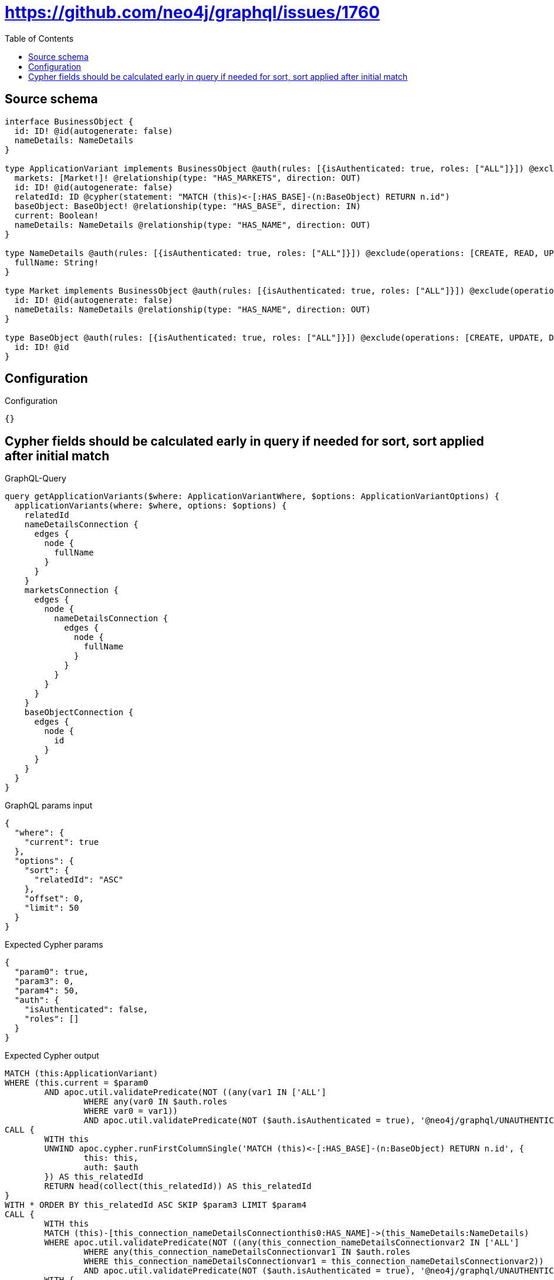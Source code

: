 :toc:

= https://github.com/neo4j/graphql/issues/1760

== Source schema

[source,graphql,schema=true]
----
interface BusinessObject {
  id: ID! @id(autogenerate: false)
  nameDetails: NameDetails
}

type ApplicationVariant implements BusinessObject @auth(rules: [{isAuthenticated: true, roles: ["ALL"]}]) @exclude(operations: [CREATE, UPDATE, DELETE]) {
  markets: [Market!]! @relationship(type: "HAS_MARKETS", direction: OUT)
  id: ID! @id(autogenerate: false)
  relatedId: ID @cypher(statement: "MATCH (this)<-[:HAS_BASE]-(n:BaseObject) RETURN n.id")
  baseObject: BaseObject! @relationship(type: "HAS_BASE", direction: IN)
  current: Boolean!
  nameDetails: NameDetails @relationship(type: "HAS_NAME", direction: OUT)
}

type NameDetails @auth(rules: [{isAuthenticated: true, roles: ["ALL"]}]) @exclude(operations: [CREATE, READ, UPDATE, DELETE]) {
  fullName: String!
}

type Market implements BusinessObject @auth(rules: [{isAuthenticated: true, roles: ["ALL"]}]) @exclude(operations: [CREATE, UPDATE, DELETE]) {
  id: ID! @id(autogenerate: false)
  nameDetails: NameDetails @relationship(type: "HAS_NAME", direction: OUT)
}

type BaseObject @auth(rules: [{isAuthenticated: true, roles: ["ALL"]}]) @exclude(operations: [CREATE, UPDATE, DELETE]) {
  id: ID! @id
}
----

== Configuration

.Configuration
[source,json,schema-config=true]
----
{}
----
== Cypher fields should be calculated early in query if needed for sort, sort applied after initial match

.GraphQL-Query
[source,graphql]
----
query getApplicationVariants($where: ApplicationVariantWhere, $options: ApplicationVariantOptions) {
  applicationVariants(where: $where, options: $options) {
    relatedId
    nameDetailsConnection {
      edges {
        node {
          fullName
        }
      }
    }
    marketsConnection {
      edges {
        node {
          nameDetailsConnection {
            edges {
              node {
                fullName
              }
            }
          }
        }
      }
    }
    baseObjectConnection {
      edges {
        node {
          id
        }
      }
    }
  }
}
----

.GraphQL params input
[source,json,request=true]
----
{
  "where": {
    "current": true
  },
  "options": {
    "sort": {
      "relatedId": "ASC"
    },
    "offset": 0,
    "limit": 50
  }
}
----

.Expected Cypher params
[source,json]
----
{
  "param0": true,
  "param3": 0,
  "param4": 50,
  "auth": {
    "isAuthenticated": false,
    "roles": []
  }
}
----

.Expected Cypher output
[source,cypher]
----
MATCH (this:ApplicationVariant)
WHERE (this.current = $param0
	AND apoc.util.validatePredicate(NOT ((any(var1 IN ['ALL']
		WHERE any(var0 IN $auth.roles
		WHERE var0 = var1))
		AND apoc.util.validatePredicate(NOT ($auth.isAuthenticated = true), '@neo4j/graphql/UNAUTHENTICATED', [0]))), '@neo4j/graphql/FORBIDDEN', [0]))
CALL {
	WITH this
	UNWIND apoc.cypher.runFirstColumnSingle('MATCH (this)<-[:HAS_BASE]-(n:BaseObject) RETURN n.id', {
		this: this,
		auth: $auth
	}) AS this_relatedId
	RETURN head(collect(this_relatedId)) AS this_relatedId
}
WITH * ORDER BY this_relatedId ASC SKIP $param3 LIMIT $param4
CALL {
	WITH this
	MATCH (this)-[this_connection_nameDetailsConnectionthis0:HAS_NAME]->(this_NameDetails:NameDetails)
	WHERE apoc.util.validatePredicate(NOT ((any(this_connection_nameDetailsConnectionvar2 IN ['ALL']
		WHERE any(this_connection_nameDetailsConnectionvar1 IN $auth.roles
		WHERE this_connection_nameDetailsConnectionvar1 = this_connection_nameDetailsConnectionvar2))
		AND apoc.util.validatePredicate(NOT ($auth.isAuthenticated = true), '@neo4j/graphql/UNAUTHENTICATED', [0]))), '@neo4j/graphql/FORBIDDEN', [0])
	WITH {
		node: {
			fullName: this_NameDetails.fullName
		}
	} AS edge
	WITH collect(edge) AS edges
	WITH edges, size(edges) AS totalCount
	RETURN {
		edges: edges,
		totalCount: totalCount
	} AS this_nameDetailsConnection
}
CALL {
	WITH this
	MATCH (this)-[this_connection_marketsConnectionthis0:HAS_MARKETS]->(this_Market:Market)
	WHERE apoc.util.validatePredicate(NOT ((any(this_connection_marketsConnectionvar2 IN ['ALL']
		WHERE any(this_connection_marketsConnectionvar1 IN $auth.roles
		WHERE this_connection_marketsConnectionvar1 = this_connection_marketsConnectionvar2))
		AND apoc.util.validatePredicate(NOT ($auth.isAuthenticated = true), '@neo4j/graphql/UNAUTHENTICATED', [0]))), '@neo4j/graphql/FORBIDDEN', [0])
	CALL {
		WITH this_Market
		MATCH (this_Market)-[this_Market_connection_nameDetailsConnectionthis0:HAS_NAME]->(this_Market_NameDetails:NameDetails)
		WHERE apoc.util.validatePredicate(NOT ((any(this_Market_connection_nameDetailsConnectionvar2 IN ['ALL']
			WHERE any(this_Market_connection_nameDetailsConnectionvar1 IN $auth.roles
			WHERE this_Market_connection_nameDetailsConnectionvar1 = this_Market_connection_nameDetailsConnectionvar2))
			AND apoc.util.validatePredicate(NOT ($auth.isAuthenticated = true), '@neo4j/graphql/UNAUTHENTICATED', [0]))), '@neo4j/graphql/FORBIDDEN', [0])
		WITH {
			node: {
				fullName: this_Market_NameDetails.fullName
			}
		} AS edge
		WITH collect(edge) AS edges
		WITH edges, size(edges) AS totalCount
		RETURN {
			edges: edges,
			totalCount: totalCount
		} AS this_Market_nameDetailsConnection
	}
	WITH {
		node: {
			nameDetailsConnection: this_Market_nameDetailsConnection
		}
	} AS edge
	WITH collect(edge) AS edges
	WITH edges, size(edges) AS totalCount
	RETURN {
		edges: edges,
		totalCount: totalCount
	} AS this_marketsConnection
}
CALL {
	WITH this
	MATCH (this)<-[this_connection_baseObjectConnectionthis0:HAS_BASE]-(this_BaseObject:BaseObject)
	WHERE apoc.util.validatePredicate(NOT ((any(this_connection_baseObjectConnectionvar2 IN ['ALL']
		WHERE any(this_connection_baseObjectConnectionvar1 IN $auth.roles
		WHERE this_connection_baseObjectConnectionvar1 = this_connection_baseObjectConnectionvar2))
		AND apoc.util.validatePredicate(NOT ($auth.isAuthenticated = true), '@neo4j/graphql/UNAUTHENTICATED', [0]))), '@neo4j/graphql/FORBIDDEN', [0])
	WITH {
		node: {
			id: this_BaseObject.id
		}
	} AS edge
	WITH collect(edge) AS edges
	WITH edges, size(edges) AS totalCount
	RETURN {
		edges: edges,
		totalCount: totalCount
	} AS this_baseObjectConnection
}
RETURN this {
	relatedId: this_relatedId,
	nameDetailsConnection: this_nameDetailsConnection,
	marketsConnection: this_marketsConnection,
	baseObjectConnection: this_baseObjectConnection
} AS this
----

'''

